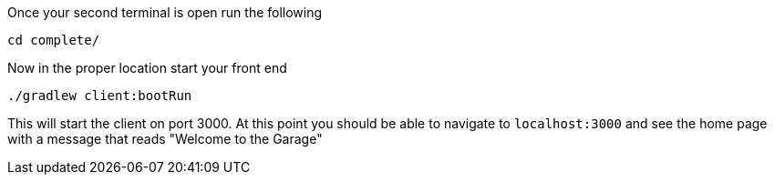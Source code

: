 Once your second terminal is open run the following

[source,bash]
----
cd complete/
----

Now in the proper location start your front end

[source,bash]
----
./gradlew client:bootRun
----
This will start the client on port 3000. At this point you should
be able to navigate to `localhost:3000` and see the home page with a message that reads
"Welcome to the Garage"